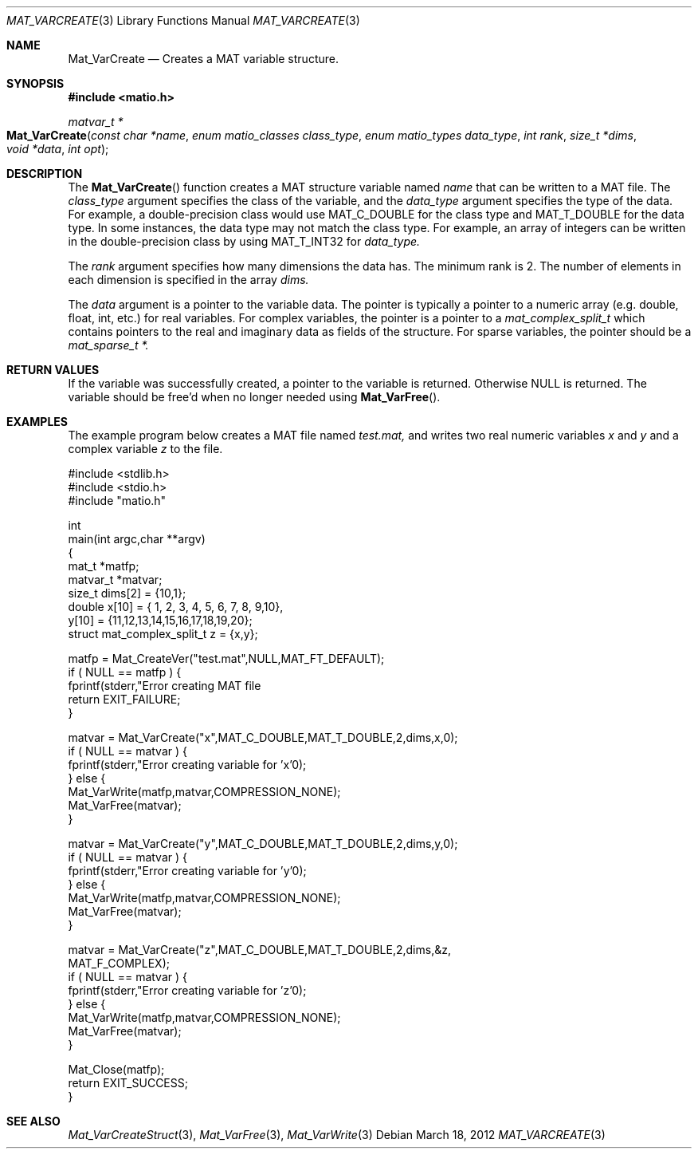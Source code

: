 .\" Copyright (c) 2012-2018, Christopher C. Hulbert
.\" All rights reserved.
.\"
.\" Redistribution and use in source and binary forms, with or without
.\" modification, are permitted provided that the following conditions are met:
.\"
.\" 1. Redistributions of source code must retain the above copyright notice, this
.\"    list of conditions and the following disclaimer.
.\"
.\" 2. Redistributions in binary form must reproduce the above copyright notice,
.\"    this list of conditions and the following disclaimer in the documentation
.\"    and/or other materials provided with the distribution.
.\"
.\" THIS SOFTWARE IS PROVIDED BY THE COPYRIGHT HOLDERS AND CONTRIBUTORS "AS IS"
.\" AND ANY EXPRESS OR IMPLIED WARRANTIES, INCLUDING, BUT NOT LIMITED TO, THE
.\" IMPLIED WARRANTIES OF MERCHANTABILITY AND FITNESS FOR A PARTICULAR PURPOSE ARE
.\" DISCLAIMED. IN NO EVENT SHALL THE COPYRIGHT HOLDER OR CONTRIBUTORS BE LIABLE
.\" FOR ANY DIRECT, INDIRECT, INCIDENTAL, SPECIAL, EXEMPLARY, OR CONSEQUENTIAL
.\" DAMAGES (INCLUDING, BUT NOT LIMITED TO, PROCUREMENT OF SUBSTITUTE GOODS OR
.\" SERVICES; LOSS OF USE, DATA, OR PROFITS; OR BUSINESS INTERRUPTION) HOWEVER
.\" CAUSED AND ON ANY THEORY OF LIABILITY, WHETHER IN CONTRACT, STRICT LIABILITY,
.\" OR TORT (INCLUDING NEGLIGENCE OR OTHERWISE) ARISING IN ANY WAY OUT OF THE USE
.\" OF THIS SOFTWARE, EVEN IF ADVISED OF THE POSSIBILITY OF SUCH DAMAGE.
.\"
.Dd March 18, 2012
.Dt MAT_VARCREATE 3
.Os
.Sh NAME
.Nm Mat_VarCreate
.Nd Creates a MAT variable structure.
.Sh SYNOPSIS
.Fd #include <matio.h>
.Ft matvar_t *
.Fo Mat_VarCreate
.Fa "const char *name"
.Fa "enum matio_classes class_type"
.Fa "enum matio_types data_type"
.Fa "int rank"
.Fa "size_t *dims"
.Fa "void *data"
.Fa "int opt"
.Fc
.Sh DESCRIPTION
The
.Fn Mat_VarCreate
function creates a MAT structure variable named
.Fa name
that can be written to a MAT file.
The
.Fa class_type
argument specifies the class of the variable, and the
.Fa data_type
argument specifies the type of the data.
For example, a double-precision class would use
.Dv MAT_C_DOUBLE
for the class type and
.Dv MAT_T_DOUBLE
for the data type.
In some instances, the data type may not match the class type.
For example, an array of integers can be written in the double-precision
class by using
.Dv MAT_T_INT32
for
.Fa data_type.
.Pp
The
.Fa rank
argument specifies how many dimensions the data has.
The minimum rank is 2.
The number of elements in each dimension is specified in the array
.Fa dims.
.Pp
The
.Fa data
argument is a pointer to the variable data.
The pointer is typically a pointer to a numeric array (e.g. double, float, int,
etc.) for real variables.
For complex variables, the pointer is a pointer to a
.Vt mat_complex_split_t
which contains pointers to the real and imaginary data as fields of the
structure.
For sparse variables, the pointer should be a
.Vt mat_sparse_t *.
.Sh RETURN VALUES
If the variable was successfully created, a pointer to the variable is returned.
Otherwise NULL is returned.
The variable should be free'd when no longer needed
using
.Fn Mat_VarFree .
.Sh EXAMPLES
The example program below creates a MAT file named
.Va test.mat,
and writes two real numeric variables
.Va x
and
.Va y
and a complex variable
.Va z
to the file.
.Bd -literal
#include <stdlib.h>
#include <stdio.h>
#include "matio.h"

int
main(int argc,char **argv)
{
    mat_t    *matfp;
    matvar_t *matvar;
    size_t    dims[2] = {10,1};
    double    x[10] = { 1, 2, 3, 4, 5, 6, 7, 8, 9,10},
              y[10] = {11,12,13,14,15,16,17,18,19,20};
    struct mat_complex_split_t z = {x,y};

    matfp = Mat_CreateVer("test.mat",NULL,MAT_FT_DEFAULT);
    if ( NULL == matfp ) {
        fprintf(stderr,"Error creating MAT file \"test.mat\"\n");
        return EXIT_FAILURE;
    }

    matvar = Mat_VarCreate("x",MAT_C_DOUBLE,MAT_T_DOUBLE,2,dims,x,0);
    if ( NULL == matvar ) {
        fprintf(stderr,"Error creating variable for 'x'\n");
    } else {
        Mat_VarWrite(matfp,matvar,COMPRESSION_NONE);
        Mat_VarFree(matvar);
    }

    matvar = Mat_VarCreate("y",MAT_C_DOUBLE,MAT_T_DOUBLE,2,dims,y,0);
    if ( NULL == matvar ) {
        fprintf(stderr,"Error creating variable for 'y'\n");
    } else {
        Mat_VarWrite(matfp,matvar,COMPRESSION_NONE);
        Mat_VarFree(matvar);
    }

    matvar = Mat_VarCreate("z",MAT_C_DOUBLE,MAT_T_DOUBLE,2,dims,&z,
                 MAT_F_COMPLEX);
    if ( NULL == matvar ) {
        fprintf(stderr,"Error creating variable for 'z'\n");
    } else {
        Mat_VarWrite(matfp,matvar,COMPRESSION_NONE);
        Mat_VarFree(matvar);
    }

    Mat_Close(matfp);
    return EXIT_SUCCESS;
}
.Ed
.Sh SEE ALSO
.Xr Mat_VarCreateStruct 3 ,
.Xr Mat_VarFree 3 ,
.Xr Mat_VarWrite 3
